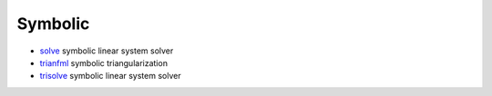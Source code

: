 


Symbolic
~~~~~~~~


+ `solve`_ symbolic linear system solver
+ `trianfml`_ symbolic triangularization
+ `trisolve`_ symbolic linear system solver


.. _solve: solve.html
.. _trisolve: trisolve.html
.. _trianfml: trianfml.html


